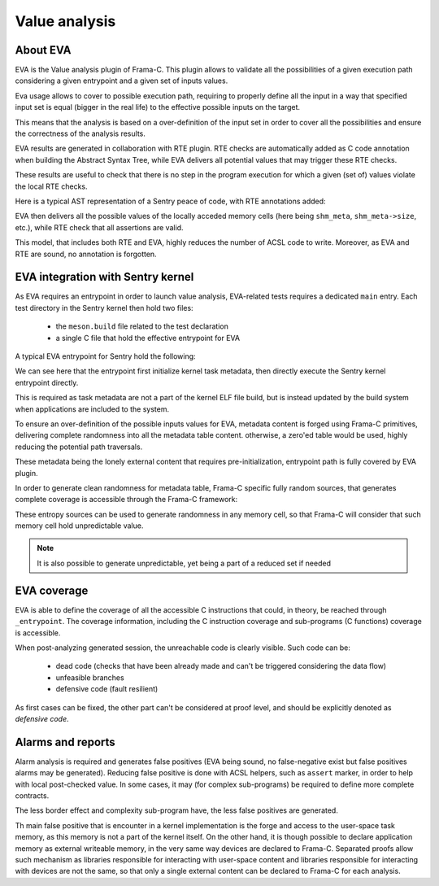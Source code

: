 Value analysis
---------------

.. _proof_eva:

.. index::
    single: EVA; integration

About EVA
"""""""""

EVA is the Value analysis plugin of Frama-C. This plugin allows to validate all the possibilities of
a given execution path considering a given entrypoint and a given set of inputs values.

Eva usage allows to cover to possible execution path, requiring to properly define all the input in a way that
specified input set is equal (bigger in the real life) to the effective possible inputs on the target.

This means that the analysis is based on a over-definition of the input set in order to cover all the possibilities
and ensure the correctness of the analysis results.

EVA results are generated in collaboration with RTE plugin. RTE checks are automatically added as C code annotation
when building the Abstract Syntax Tree, while EVA delivers all potential values that may trigger these RTE checks.

These results are useful to check that there is no step in the program execution for which a given (set of) values
violate the local RTE checks.


Here is a typical AST representation of a Sentry peace of code, with RTE annotations added:

.. code-block:: c
  :linenos:
  :caption: Auto-generated rte annotations

  /*@ assert rte: pointer_value: \object_pointer(shm_meta); */
  /*@ assert rte: mem_access: \valid_read(&shm_meta->baseaddr); */
  mpu_cfg.addr = shm_meta->baseaddr;
  /*@ assert rte: pointer_value: \object_pointer(shm_meta); */
  /*@ assert rte: mem_access: \valid_read(&shm_meta->size); */
  mpu_cfg.size = mpu_convert_size_to_region_21(shm_meta->size);
  status = mgr_mm_shm_is_writeable_by(shm,user,& result);
  if (status != (unsigned int)K_STATUS_OKAY) {
    tmp_2 = 1;
  }

EVA then delivers all the possible values of the locally acceded memory cells (here being ``shm_meta``, ``shm_meta->size``, etc.),
while RTE check that all assertions are valid.


This model, that includes both RTE and EVA, highly reduces the number of ACSL code to write. Moreover, as EVA and RTE are sound,
no annotation is forgotten.

EVA integration with Sentry kernel
""""""""""""""""""""""""""""""""""

As EVA requires an entrypoint in order to launch value analysis, EVA-related tests requires a dedicated ``main`` entry.
Each test directory in the Sentry kernel then hold two files:

   * the ``meson.build`` file related to the test declaration
   * a single C file that hold the effective entrypoint for EVA

A typical EVA entrypoint for Sentry hold the following:

.. code-block:: c
  :linenos:
  :caption: EVA entrypoint for kernel startup analysis

  void kernel_entrypoint(void)
  {
    /** INFO: inject garbage in metadata. This structure is build system forged.
     * This allows to:
     * 1. avoid uninitialized error from frama-C
     * 2. generate potential invalid inputs values from corrupted build system
     */
    Frama_C_task_init_meta();
    /* calling kernel entrypoint */
    _entrypoint();
  }

We can see here that the entrypoint first initialize kernel task metadata, then
directly execute the Sentry kernel entrypoint directly.

This is required as task metadata are not a part of the kernel ELF file build,
but is instead updated by the build system when applications are included to the system.

To ensure an over-definition of the possible inputs values for EVA, metadata content
is forged using Frama-C primitives, delivering complete randomness into all the metadata table
content. otherwise, a zero'ed table would be used, highly reducing the potential path traversals.

These metadata being the lonely external content that requires pre-initialization,
entrypoint path is fully covered by EVA plugin.

In order to generate clean randomness for metadata table, Frama-C specific fully random sources,
that generates complete coverage is accessible through the Frama-C framework:

.. code-block:: c
  :linenos:
  :caption: EVA entropy sources

  extern volatile int Frama_C_entropy_source_int __attribute__((unused))
  __attribute__((FRAMA_C_MODEL));
  extern volatile uint8_t Frama_C_entropy_source_u8 __attribute__((unused))
  __attribute__((FRAMA_C_MODEL));
  extern volatile uint16_t Frama_C_entropy_source_u16 __attribute__((unused))
  __attribute__((FRAMA_C_MODEL));
  extern volatile uint16_t Frama_C_entropy_source_u32 __attribute__((unused))
  __attribute__((FRAMA_C_MODEL));
  extern volatile uint8_t Frama_C_entropy_source_bool __attribute__((unused))
  __attribute__((FRAMA_C_MODEL));

These entropy sources can be used to generate randomness in any memory cell, so
that Frama-C will consider that such memory cell hold unpredictable value.

.. note::
    It is also possible to generate unpredictable, yet being a part of a reduced set
    if needed

EVA coverage
""""""""""""

EVA is able to define the coverage of all the accessible C instructions that could,
in theory, be reached through ``_entrypoint``. The coverage information, including
the C instruction coverage and sub-programs (C functions) coverage is accessible.

When post-analyzing generated session, the unreachable code is clearly visible. Such code can be:

   * dead code (checks that have been already made and can't be triggered considering the data flow)
   * unfeasible branches
   * defensive code (fault resilient)

As first cases can be fixed, the other part can't be considered at proof level, and should be explicitly
denoted as `defensive code`.

Alarms and reports
""""""""""""""""""

Alarm analysis is required and generates false positives (EVA being sound, no false-negative exist but false  positives alarms may
be generated). Reducing false positive is done with ACSL helpers, such as ``assert`` marker, in order to help with
local post-checked value. In some cases, it may (for complex sub-programs) be required to define more complete contracts.

The less border effect and complexity sub-program have, the less false positives are generated.

Th main false positive that is encounter in a kernel implementation is the forge and access to the user-space task memory, as
this memory is not a part of the kernel itself. On the other hand, it is though possible to declare application memory as
external writeable memory, in the very same way devices are declared to Frama-C. Separated proofs allow such mechanism
as libraries responsible for interacting with user-space content and libraries responsible for interacting with devices are
not the same, so that only a single external content can be declared to Frama-C for each analysis.
